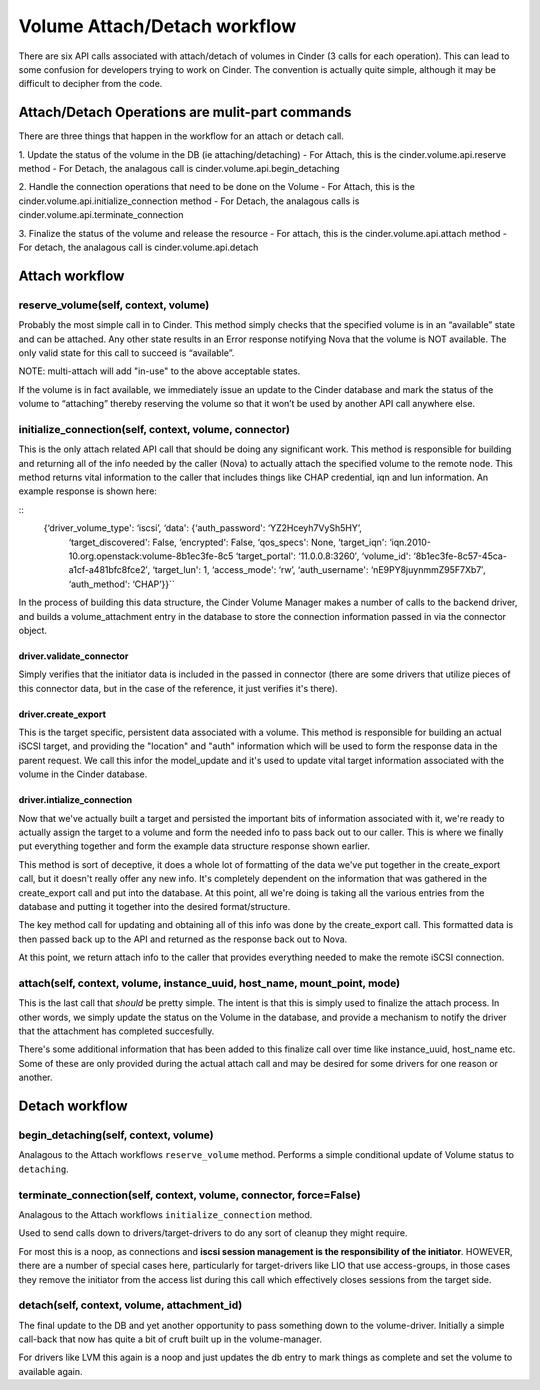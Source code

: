 ..
      Licensed under the Apache License, Version 2.0 (the "License"); you may
      not use this file except in compliance with the License. You may obtain
      a copy of the License at

          http://www.apache.org/licenses/LICENSE-2.0

      Unless required by applicable law or agreed to in writing, software
      distributed under the License is distributed on an "AS IS" BASIS, WITHOUT
      WARRANTIES OR CONDITIONS OF ANY KIND, either express or implied. See the
      License for the specific language governing permissions and limitations
      under the License.

=============================
Volume Attach/Detach workflow
=============================

There are six API calls associated with attach/detach of volumes in Cinder
(3 calls for each operation).  This can lead to some confusion for developers
trying to work on Cinder.  The convention is actually quite simple, although
it may be difficult to decipher from the code.


Attach/Detach Operations are mulit-part commands
================================================

There are three things that happen in the workflow for an attach or detach call.

1. Update the status of the volume in the DB (ie attaching/detaching)
- For Attach, this is the cinder.volume.api.reserve method
- For Detach, the analagous call is cinder.volume.api.begin_detaching

2. Handle the connection operations that need to be done on the Volume
- For Attach, this is the cinder.volume.api.initialize_connection method
- For Detach, the analagous calls is cinder.volume.api.terminate_connection

3. Finalize the status of the volume and release the resource
- For attach, this is the cinder.volume.api.attach method
- For detach, the analagous call is cinder.volume.api.detach

Attach workflow
===============

reserve_volume(self, context, volume)
-------------------------------------

Probably the most simple call in to Cinder.  This method simply checks that
the specified volume is in an “available” state and can be attached.
Any other state results in an Error response notifying Nova that the volume
is NOT available.  The only valid state for this call to succeed is “available”.

NOTE: multi-attach will add "in-use" to the above acceptable states.

If the volume is in fact available, we immediately issue an update to the Cinder
database and mark the status of the volume to “attaching” thereby reserving the
volume so that it won’t be used by another API call anywhere else.

initialize_connection(self, context, volume, connector)
-------------------------------------------------------

This is the only attach related API call that should be doing any significant
work.  This method is responsible for building and returning all of the info
needed by the caller (Nova) to actually attach the specified volume to the
remote node.  This method returns vital information to the caller that includes
things like CHAP credential, iqn and lun information.  An example response is
shown here:

::
    {‘driver_volume_type': ‘iscsi’,  ‘data': {‘auth_password': ‘YZ2Hceyh7VySh5HY’,
                ‘target_discovered': False,
                ‘encrypted': False,
                ‘qos_specs': None,
                ‘target_iqn': ‘iqn.2010-10.org.openstack:volume-8b1ec3fe-8c5
                ‘target_portal': ‘11.0.0.8:3260′,
                ‘volume_id': ‘8b1ec3fe-8c57-45ca-a1cf-a481bfc8fce2′,
                ‘target_lun': 1,
                ‘access_mode': ‘rw’,
                ‘auth_username': ‘nE9PY8juynmmZ95F7Xb7′,
                ‘auth_method': ‘CHAP’}}``

In the process of building this data structure, the Cinder Volume Manager makes a number of
calls to the backend driver, and builds a volume_attachment entry in the database to store
the connection information passed in via the connector object.

driver.validate_connector
*************************

Simply verifies that the initiator data is included in the passed in
connector (there are some drivers that utilize pieces of this connector
data, but in the case of the reference, it just verifies it's there).

driver.create_export
********************

This is the target specific, persistent data associated with a volume.
This method is responsible for building an actual iSCSI target, and
providing the "location" and "auth" information which will be used to
form the response data in the parent request.
We call this infor the model_update and it's used to update vital target
information associated with the volume in the Cinder database.

driver.intialize_connection
***************************

Now that we've actually built a target and persisted the important
bits of information associated with it, we're ready to actually assign
the target to a volume and form the needed info to pass back out
to our caller.  This is where we finally put everything together and
form the example data structure response shown earlier.

This method is sort of deceptive, it does a whole lot of formatting
of the data we've put together in the create_export call, but it doesn't
really offer any new info.  It's completely dependent on the information
that was gathered in the create_export call and put into the database.  At
this point, all we're doing is taking all the various entries from the database
and putting it together into the desired format/structure.

The key method call for updating and obtaining all of this info was
done by the create_export call.  This formatted data is then passed
back up to the API and returned as the response back out to Nova.

At this point, we return attach info to the caller that provides everything
needed to make the remote iSCSI connection.

attach(self, context, volume, instance_uuid, host_name, mount_point, mode)
--------------------------------------------------------------------------

This is the last call that *should* be pretty simple.  The intent is that this
is simply used to finalize the attach process.  In other words, we simply
update the status on the Volume in the database, and provide a mechanism to
notify the driver that the attachment has completed succesfully.

There's some additional information that has been added to this finalize call
over time like instance_uuid, host_name etc.  Some of these are only provided
during the actual attach call and may be desired for some drivers for one
reason or another.


Detach workflow
===============

begin_detaching(self, context, volume)
--------------------------------------

Analagous to the Attach workflows ``reserve_volume`` method.
Performs a simple conditional update of Volume status to ``detaching``.


terminate_connection(self, context, volume, connector, force=False)
-------------------------------------------------------------------
Analagous to the Attach workflows ``initialize_connection`` method.

Used to send calls down to drivers/target-drivers to do any sort of cleanup
they might require.

For most this is a noop, as connections and **iscsi session management is the
responsibility of the initiator**.  HOWEVER, there are a number of special
cases here, particularly for target-drivers like LIO that use
access-groups, in those cases they remove the initiator from the access
list during this call which effectively closes sessions from the target
side.


detach(self, context, volume, attachment_id)
-------------------------------------------------------------------
The final update to the DB and yet another opportunity to pass something
down to the volume-driver.  Initially a simple call-back that now has quite
a bit of cruft built up in the volume-manager.

For drivers like LVM this again is a noop and just updates the db entry to
mark things as complete and set the volume to available again.

